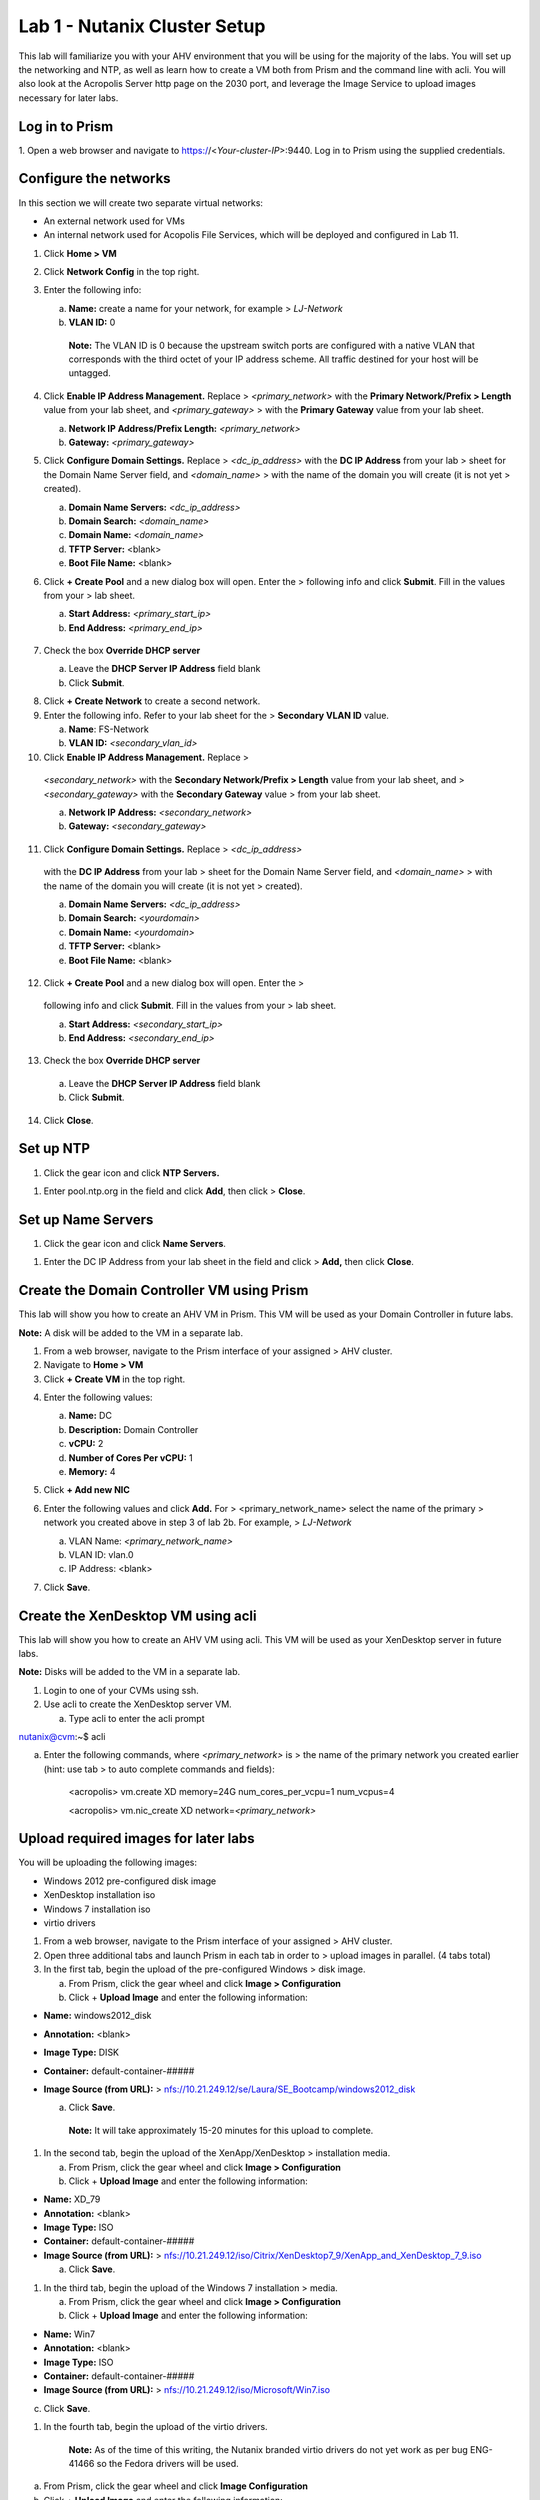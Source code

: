 Lab 1 - Nutanix Cluster Setup
-----------------------------

This lab will familiarize you with your AHV environment that you will be
using for the majority of the labs. You will set up the networking and
NTP, as well as learn how to create a VM both from Prism and the command
line with acli. You will also look at the Acropolis Server http page on
the 2030 port, and leverage the Image Service to upload images necessary
for later labs.

Log in to Prism
~~~~~~~~~~~~~~~

1. Open a web browser and navigate to https://<*Your-cluster-IP*>:9440. Log in
to Prism using the supplied credentials.

Configure the networks
~~~~~~~~~~~~~~~~~~~~~~

In this section we will create two separate virtual networks:

-  An external network used for VMs

-  An internal network used for Acopolis File Services, which will be deployed and configured in Lab 11.

1. Click **Home > VM**

2. Click **Network Config** in the top right.

3. Enter the following info:

   a. **Name:** create a name for your network, for example >
      *LJ-Network*

   b. **VLAN ID:** 0

    **Note:** The VLAN ID is 0 because the upstream switch ports are
    configured with a native VLAN that corresponds with the third octet
    of your IP address scheme. All traffic destined for your host will
    be untagged.

4. Click **Enable IP Address Management.** Replace >
   *<primary\_network>* with the **Primary Network/Prefix > Length**
   value from your lab sheet, and *<primary\_gateway>* > with the
   **Primary Gateway** value from your lab sheet.

   a. **Network IP Address/Prefix Length:** *<primary\_network>*

   b. **Gateway:** *<primary\_gateway>*

5. Click **Configure Domain Settings.** Replace > *<dc\_ip\_address>*
   with the **DC IP Address** from your lab > sheet for the Domain Name
   Server field, and *<domain\_name>* > with the name of the domain you
   will create (it is not yet > created).

   a. **Domain Name Servers:** *<dc\_ip\_address>*

   b. **Domain Search:** <*domain\_name>*

   c. **Domain Name:** <*domain\_name>*

   d. **TFTP Server:** <blank>

   e. **Boot File Name:** <blank>

.. image:: http://static.nutanixworkshops.com/ahv_citrix/image36.png

6. Click **+ Create Pool** and a new dialog box will open. Enter the >
   following info and click **Submit**. Fill in the values from your >
   lab sheet.

   a. **Start Address:** *<primary\_start\_ip>*

   b. **End Address:** *<primary\_end\_ip>*

    .. image:: http://static.nutanixworkshops.com/ahv_citrix/image81.png

7. Check the box **Override DHCP server**

   a. Leave the **DHCP Server IP Address** field blank

   b. Click **Submit**.

.. image:: http://static.nutanixworkshops.com/ahv_citrix/image42.png

8. Click **+ Create Network** to create a second network.

9. Enter the following info. Refer to your lab sheet for the >
   **Secondary VLAN ID** value.

   a. **Name**: FS-Network

   b. **VLAN ID:** *<secondary\_vlan\_id>*

10. Click **Enable IP Address Management.** Replace >
   *<secondary\_network>* with the **Secondary Network/Prefix > Length**
   value from your lab sheet, and > *<secondary\_gateway>* with the
   **Secondary Gateway** value > from your lab sheet.

   a. **Network IP Address:** *<secondary\_network>*

   b. **Gateway:** *<secondary\_gateway>*

11. Click **Configure Domain Settings.** Replace > *<dc\_ip\_address>*
   with the **DC IP Address** from your lab > sheet for the Domain Name
   Server field, and *<domain\_name>* > with the name of the domain you
   will create (it is not yet > created).

   a. **Domain Name Servers:** *<dc\_ip\_address>*

   b. **Domain Search:** <*yourdomain>*

   c. **Domain Name:** <*yourdomain>*

   d. **TFTP Server:** <blank>

   e. **Boot File Name:** <blank>

12. Click **+ Create Pool** and a new dialog box will open. Enter the >
   following info and click **Submit**. Fill in the values from your >
   lab sheet.

   a. **Start Address:** *<secondary\_start\_ip>*

   b. **End Address:** *<secondary\_end\_ip>*

13. Check the box **Override DHCP server**

   a. Leave the **DHCP Server IP Address** field blank

   b. Click **Submit**.

14. Click **Close**.

Set up NTP
~~~~~~~~~~

1. Click the gear icon and click **NTP Servers.**

.. image:: http://static.nutanixworkshops.com/ahv_citrix/image58.png

1. Enter pool.ntp.org in the field and click **Add**, then click >
   **Close**.

.. image:: http://static.nutanixworkshops.com/ahv_citrix/image20.png

Set up Name Servers
~~~~~~~~~~~~~~~~~~~

1. Click the gear icon and click **Name Servers**.

.. image:: http://static.nutanixworkshops.com/ahv_citrix/image51.png

1. Enter the DC IP Address from your lab sheet in the field and click >
   **Add,** then click **Close**.

.. image:: http://static.nutanixworkshops.com/ahv_citrix/image210.png

Create the Domain Controller VM using Prism
~~~~~~~~~~~~~~~~~~~~~~~~~~~~~~~~~~~~~~~~~~~

This lab will show you how to create an AHV VM in Prism. This VM will be
used as your Domain Controller in future labs.

**Note:** A disk will be added to the VM in a separate lab.

1. From a web browser, navigate to the Prism interface of your assigned
   > AHV cluster.

2. Navigate to **Home > VM**

3. Click **+ Create VM** in the top right.

.. image:: http://static.nutanixworkshops.com/ahv_citrix/image4.png

4. Enter the following values:

   a. **Name:** DC

   b. **Description:** Domain Controller

   c. **vCPU:** 2

   d. **Number of Cores Per vCPU:** 1

   e. **Memory:** 4

5. Click **+ Add new NIC**

6. Enter the following values and click **Add.** For >
   <primary\_network\_name> select the name of the primary > network you
   created above in step 3 of lab 2b. For example, > *LJ-Network*

   a. VLAN Name: *<primary\_network\_name>*

   b. VLAN ID: vlan.0

   c. IP Address: <blank>

7. Click **Save**.

    .. image:: http://static.nutanixworkshops.com/ahv_citrix/image187.png

Create the XenDesktop VM using acli
~~~~~~~~~~~~~~~~~~~~~~~~~~~~~~~~~~~

This lab will show you how to create an AHV VM using acli. This VM will
be used as your XenDesktop server in future labs.

**Note:** Disks will be added to the VM in a separate lab.

1. Login to one of your CVMs using ssh.

2. Use acli to create the XenDesktop server VM.

   a. Type acli to enter the acli prompt

nutanix@cvm:~$ acli

a. Enter the following commands, where *<primary\_network>* is > the
   name of the primary network you created earlier (hint: use tab > to
   auto complete commands and fields):

    <acropolis> vm.create XD memory=24G num\_cores\_per\_vcpu=1
    num\_vcpus=4

    <acropolis> vm.nic\_create XD network=\ *<primary\_network>*

Upload required images for later labs
~~~~~~~~~~~~~~~~~~~~~~~~~~~~~~~~~~~~~

You will be uploading the following images:

-  Windows 2012 pre-configured disk image

-  XenDesktop installation iso

-  Windows 7 installation iso

-  virtio drivers

1. From a web browser, navigate to the Prism interface of your assigned
   > AHV cluster.

2. Open three additional tabs and launch Prism in each tab in order to >
   upload images in parallel. (4 tabs total)

3. In the first tab, begin the upload of the pre-configured Windows >
   disk image.

   a. From Prism, click the gear wheel and click **Image >
      Configuration**

   b. Click + **Upload Image** and enter the following information:

-  **Name:** windows2012\_disk

-  **Annotation:** <blank>

-  **Image Type:** DISK

-  **Container:** default-container-#####

-  **Image Source (from URL):** >
   nfs://10.21.249.12/se/Laura/SE\_Bootcamp/windows2012\_disk

   a. Click **Save**.

    **Note:** It will take approximately 15-20 minutes for this upload
    to complete.

1. In the second tab, begin the upload of the XenApp/XenDesktop >
   installation media.

   a. From Prism, click the gear wheel and click **Image >
      Configuration**

   b. Click + **Upload Image** and enter the following information:

-  **Name:** XD\_79

-  **Annotation:** <blank>

-  **Image Type:** ISO

-  **Container:** default-container-#####

-  **Image Source (from URL):** >
   nfs://10.21.249.12/iso/Citrix/XenDesktop7\_9/XenApp\_and\_XenDesktop\_7\_9.iso

   a. Click **Save**.

1. In the third tab, begin the upload of the Windows 7 installation >
   media.

   a. From Prism, click the gear wheel and click **Image >
      Configuration**

   b. Click + **Upload Image** and enter the following information:

-  **Name:** Win7

-  **Annotation:** <blank>

-  **Image Type:** ISO

-  **Container:** default-container-#####

-  **Image Source (from URL):** >
   nfs://10.21.249.12/iso/Microsoft/Win7.iso

c. Click **Save**.

.. raw:: html

   <!-- -->

1. In the fourth tab, begin the upload of the virtio drivers.

    **Note:** As of the time of this writing, the Nutanix branded virtio
    drivers do not yet work as per bug ENG-41466 so the Fedora drivers
    will be used.

a. From Prism, click the gear wheel and click **Image Configuration**

b. Click + **Upload Image** and enter the following information:

-  **Name:** virtio

-  **Annotation:** <blank>

-  **Image Type:** ISO

-  **Container:** default-container-#####

-  **Image Source (from URL):** >
   nfs://10.21.249.12/se/Laura/SE\_Bootcamp/virtio-win-0.1.102.iso

c. Click **Save**.
